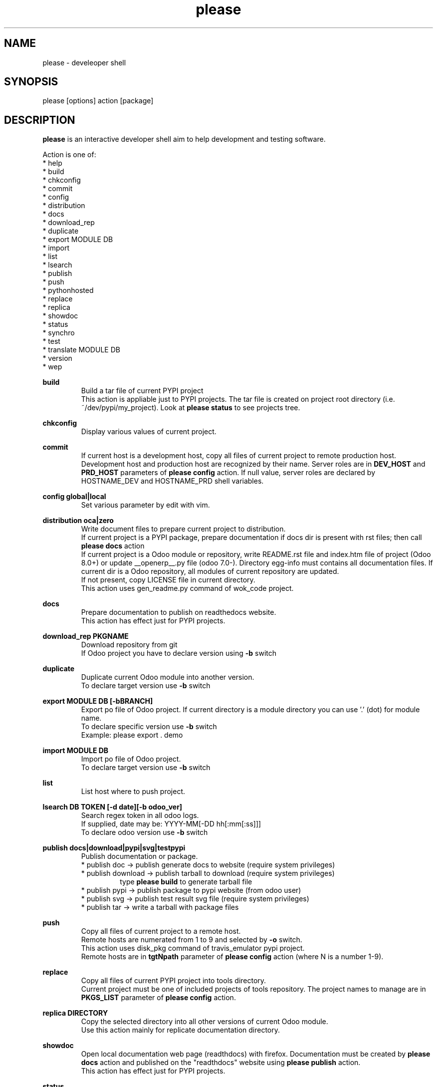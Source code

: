 .\" Manpage for please.
.\" Contact antoniomaria.vigliotti@gmail.com to correct errors or typos.
.TH please 8
.SH NAME
please \- develeoper shell
.SH SYNOPSIS
please [options] action [package]
.SH DESCRIPTION
\fBplease\fR is an interactive developer shell aim to help development and testing software.
.P
Action is one of:
.br
* help
.br
* build
.br
* chkconfig
.br
* commit
.br
* config
.br
* distribution
.br
* docs
.br
* download_rep
.br
* duplicate
.br
* export MODULE DB
.br
* import
.br
* list
.br
* lsearch
.br
* publish
.br
* push
.br
* pythonhosted
.br
* replace
.br
* replica
.br
* showdoc
.br
* status
.br
* synchro
.br
* test
.br
* translate MODULE DB
.br
* version
.br
* wep
.P
\fBbuild\fR
.RS
Build a tar file of current PYPI project
.br
This action is appliable just to PYPI projects. The tar file is created on project root directory (i.e. ~/dev/pypi/my_project).
Look at \fBplease status\fR to see projects tree.
.RE
.P
\fBchkconfig\fR
.RS
Display various values of current project.
.RE
.P
\fBcommit\fR
.RS
If current host is a development host, copy all files of current project to remote production host.
Development host and production host are recognized by their name.
Server roles are in \fBDEV_HOST\fR and \fBPRD_HOST\fR parameters of \fBplease config\fR action.
If null value, server roles are declared by HOSTNAME_DEV and HOSTNAME_PRD shell variables.
.RE
.P
\fBconfig global|local\fR
.RS
Set various parameter by edit with vim.
.RE
.P
\fBdistribution oca|zero\fR
.RS
Write document files to prepare current project to distribution.
.br
If current project is a PYPI package, prepare documentation if docs dir is present with rst files; then call \fBplease docs\fR action
.br
If current project is a Odoo module or repository, write README.rst file and index.htm file of project (Odoo 8.0+) or update __openerp__.py file (odoo 7.0-).
Directory egg-info must contains all documentation files.
If current dir is a Odoo repository, all modules of current repository are updated.
.br
If not present, copy LICENSE file in current directory.
.br
This action uses gen_readme.py command of wok_code project.
.RE
.P
\fBdocs\fR
.RS
Prepare documentation to publish on readthedocs website.
.br
This action has effect just for PYPI projects.
.RE
.P
\fBdownload_rep PKGNAME\fR
.RS
Download repository from git
.br
If Odoo project you have to declare version using \fB-b\fR switch
.RE
.P
\fBduplicate\fR
.RS
Duplicate current Odoo module into another version.
.br
To declare target version use \fB-b\fR switch
.RE
.P
\fBexport MODULE DB [-bBRANCH]\fR
.RS
Export po file of Odoo project.
If current directory is a module directory you can use '.' (dot) for module name.
.br
To declare specific version use \fB-b\fR switch
.br
Example: please export . demo
.RE
.P
\fBimport MODULE DB\fR
.RS
Import po file of Odoo project.
.br
To declare target version use \fB-b\fR switch
.RE
.P
\fBlist\fR
.RS
List host where to push project.
.RE
.P
\fBlsearch DB TOKEN [-d date][-b odoo_ver]\fR
.RS
Search regex token in all odoo logs.
.br
If supplied, date may be: YYYY-MM[-DD hh[:mm[:ss]]]
.br
To declare odoo version use \fB-b\fR switch
.RE
.P
\fBpublish docs|download|pypi|svg|testpypi\fR
.RS
Publish documentation or package.
.br
* publish doc      -> publish generate docs to website (require system privileges)
.br
* publish download -> publish tarball to download (require system privileges)
.RS
type \fBplease build\fR to generate tarball file
.RE
* publish pypi     -> publish package to pypi website (from odoo user)
.br
* publish svg      -> publish test result svg file (require system privileges)
.br
* publish tar      -> write a tarball with package files
.RE
.P
\fBpush\fR
.RS
Copy all files of current project to a remote host.
.br
Remote hosts are numerated from 1 to 9 and selected by \fB-o\fR switch.
.br
This action uses disk_pkg command of travis_emulator pypi project.
.br
Remote hosts are in \fBtgtNpath\fR parameter of \fBplease config\fR action (where N is a number 1-9).
.RE
.P
\fBreplace\fR
.RS
Copy all files of current PYPI project into tools directory.
.br
Current project must be one of included projects of tools repository. The project names to manage are in \fBPKGS_LIST\fR parameter of \fBplease config\fR action.
.RE
.P
\fBreplica DIRECTORY\fR
.RS
Copy the selected directory into all other versions of current Odoo module.
.br
Use this action mainly for replicate documentation directory.
.RE
.P
\fBshowdoc\fR
.RS
Open local documentation web page (readthdocs) with firefox.
Documentation must be created by \fBplease docs\fR action and published on the "readthdocs" website using \fBplease publish\fR action.
.br
This action has effect just for PYPI projects.
.RE
.P
\fBstatus\fR
.RS
Show replace status
.br
For each project in ~/dev/pypi show differences between replaced copy and show replacing status in ~/tools (see replace action)
.br

.br
    Projects tree
.br

.br
.RS
root
.br
|
.br
|-- dev                     # Here runtime command links
.br
|   |
.br
|   \\--- pypi               # Here PYPI projects in development state
.br
|        |
.br
|        |--- PYPI PROJECT  # Here the nth project
.br
|        \\--- ...
.br
|
.br
\\--- tools                  # Here gitted or ready to git projects copy
.br
     |
.br
     |--- PYPI PROJECT      # Here nth project
.br
     \\--- ...
.RE
.RE
.P
\fBsynchro oca|zero COMMIT-MESSAGE\fR
.RS
Update documentation (please distribution), execute \fBgit commit\fR an then \fNgit push\fR
.br
This action is appliable just to PYPI projects. After this action, current project is pushed on to git repository.
.RE
.P
\fBtranslate MODULE DB\fR
.RS
Translate po file of Odoo project.
In order to access to database a configuratione file must be supplied with \fB-c\fR switch.
.br
To declare target version use \fB-b\fR switch
.SH OPTIONS
.TP
.BR \-L \fIfilename\fR
Trace file name. Default is /var/log/product.log if user is root, otherwise is ~/product.log
.TP
.BR \-n
Do nothing (dry-run)
.TP
.TP
.BR \-q
Quiet mode
.TP
.BR \-V
Show version
.TP
.BR \-v
Verbose mode
.TP
.BR \-y
assume yes
.SH EXAMPLES
please docs
.SH BUGS
No known bugs.
.SH AUTHOR
Antonio Maria Vigliotti (antoniomaria.vigliotti@gmail.com)
